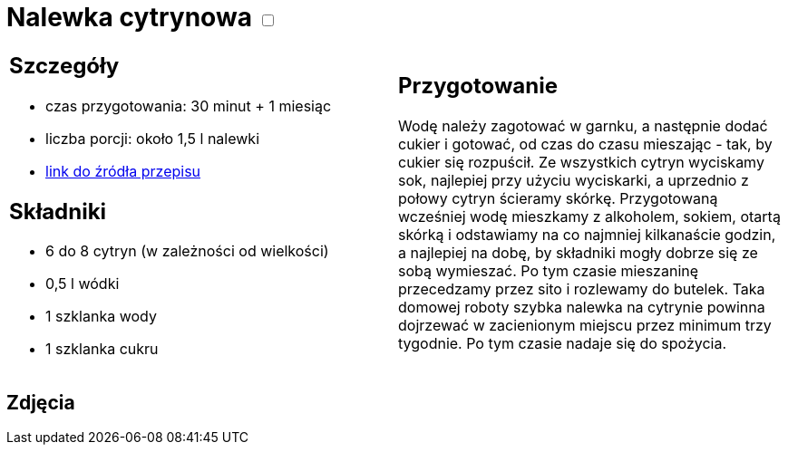 = Nalewka cytrynowa +++ <label class="switch"><input data-status="off" type="checkbox"><span class="slider round"></span></label>+++ 

[cols=".<a,.<a"]
[frame=none]
[grid=none]
|===
|
== Szczegóły
* czas przygotowania: 30 minut + 1 miesiąc
* liczba porcji: około 1,5 l nalewki
* https://fajnyogrod.pl/kuchnia/nalewki-domowe/nalewka-cytrynowa-najlepsze-przepisy-na-cytrynowke-na-spirytusie-i-na-wodce/[link do źródła przepisu]

== Składniki

* 6 do 8 cytryn (w zależności od wielkości)
* 0,5 l wódki
* 1 szklanka wody
* 1 szklanka cukru

|
== Przygotowanie

Wodę należy zagotować w garnku, a następnie dodać cukier i gotować, od czas do czasu mieszając - tak, by cukier się rozpuścił. Ze wszystkich cytryn wyciskamy sok, najlepiej przy użyciu wyciskarki, a uprzednio z połowy cytryn ścieramy skórkę. Przygotowaną wcześniej wodę mieszkamy z alkoholem, sokiem, otartą skórką i odstawiamy na co najmniej kilkanaście godzin, a najlepiej na dobę, by składniki mogły dobrze się ze sobą wymieszać. Po tym czasie mieszaninę przecedzamy przez sito i rozlewamy do butelek. Taka domowej roboty szybka nalewka na cytrynie powinna dojrzewać w zacienionym miejscu przez minimum trzy tygodnie. Po tym czasie nadaje się do spożycia.

|===

[.text-center]
== Zdjęcia

